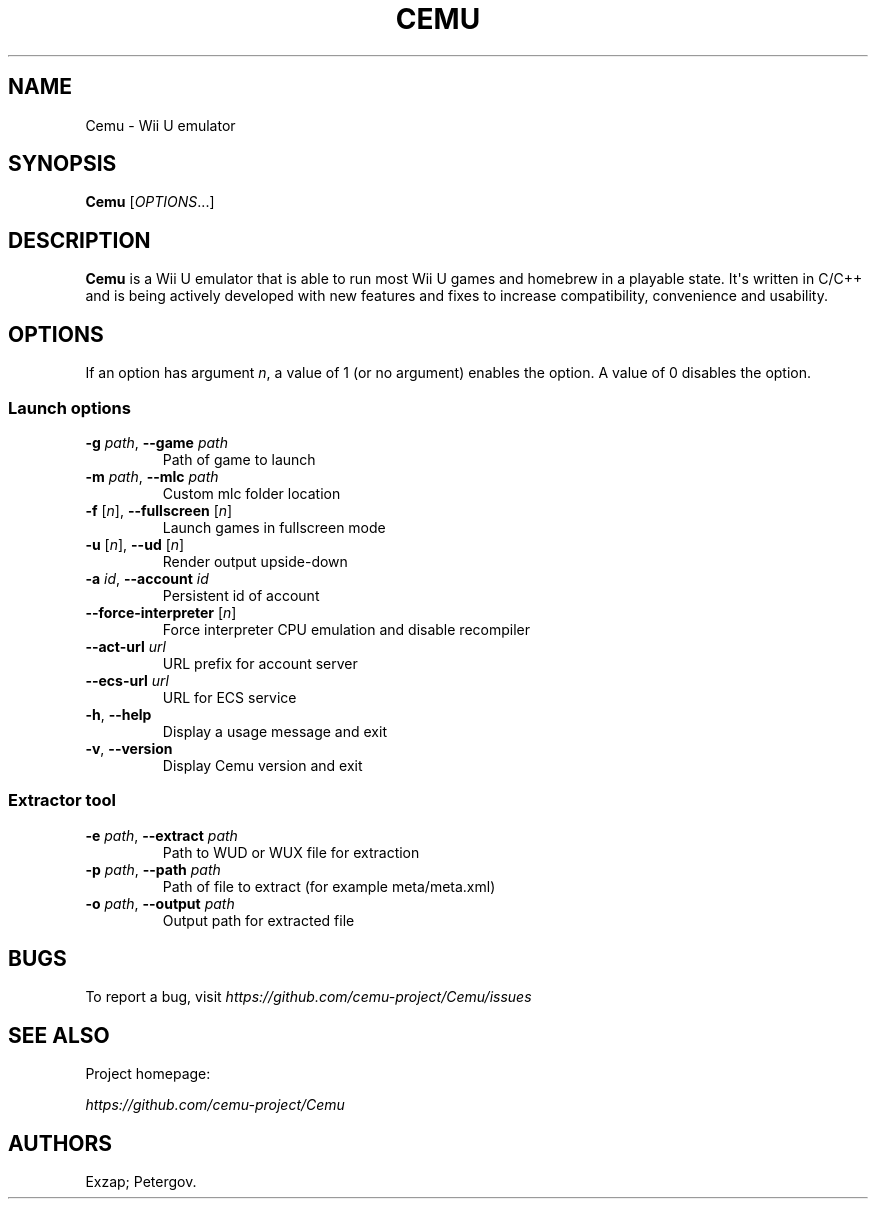 .\" Automatically generated by Pandoc 2.14.0.3
.\"
.TH "CEMU" "1" "2022-12-09" "Cemu" "Wii U emulator"
.hy
.SH NAME
.PP
Cemu - Wii U emulator
.SH SYNOPSIS
.PP
\f[B]Cemu\f[R] [\f[I]OPTIONS\f[R]...]
.SH DESCRIPTION
.PP
\f[B]Cemu\f[R] is a Wii U emulator that is able to run most Wii U games
and homebrew in a playable state.
It\[aq]s written in C/C++ and is being actively developed with new
features and fixes to increase compatibility, convenience and usability.
.SH OPTIONS
.PP
If an option has argument \f[I]n\f[R], a value of 1 (or no argument)
enables the option.
A value of 0 disables the option.
.SS Launch options
.TP
\f[B]-g\f[R] \f[I]path\f[R], \f[B]--game\f[R] \f[I]path\f[R]
Path of game to launch
.TP
\f[B]-m\f[R] \f[I]path\f[R], \f[B]--mlc\f[R] \f[I]path\f[R]
Custom mlc folder location
.TP
\f[B]-f\f[R] [\f[I]n\f[R]], \f[B]--fullscreen\f[R] [\f[I]n\f[R]]
Launch games in fullscreen mode
.TP
\f[B]-u\f[R] [\f[I]n\f[R]], \f[B]--ud\f[R] [\f[I]n\f[R]]
Render output upside-down
.TP
\f[B]-a\f[R] \f[I]id\f[R], \f[B]--account\f[R] \f[I]id\f[R]
Persistent id of account
.TP
\f[B]--force-interpreter\f[R] [\f[I]n\f[R]]
Force interpreter CPU emulation and disable recompiler
.TP
\f[B]--act-url\f[R] \f[I]url\f[R]
URL prefix for account server
.TP
\f[B]--ecs-url\f[R] \f[I]url\f[R]
URL for ECS service
.TP
\f[B]-h\f[R], \f[B]--help\f[R]
Display a usage message and exit
.TP
\f[B]-v\f[R], \f[B]--version\f[R]
Display Cemu version and exit
.SS Extractor tool
.TP
\f[B]-e\f[R] \f[I]path\f[R], \f[B]--extract\f[R] \f[I]path\f[R]
Path to WUD or WUX file for extraction
.TP
\f[B]-p\f[R] \f[I]path\f[R], \f[B]--path\f[R] \f[I]path\f[R]
Path of file to extract (for example meta/meta.xml)
.TP
\f[B]-o\f[R] \f[I]path\f[R], \f[B]--output\f[R] \f[I]path\f[R]
Output path for extracted file
.SH BUGS
.PP
To report a bug, visit
\f[I]https://github.com/cemu-project/Cemu/issues\f[R]
.SH SEE ALSO
.PP
Project homepage:
.PP
\f[I]https://github.com/cemu-project/Cemu\f[R]
.SH AUTHORS
Exzap; Petergov.
